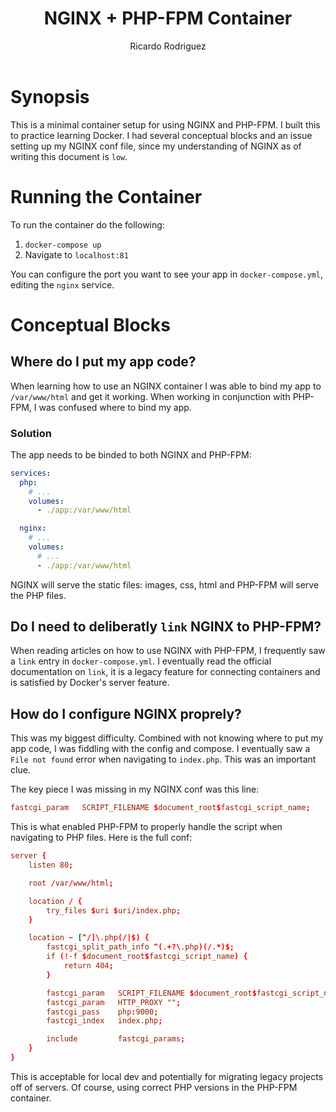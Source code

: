 #+title: NGINX + PHP-FPM Container
#+author: Ricardo Rodriguez

* Synopsis
  This is a minimal container setup for using NGINX and PHP-FPM. I built this to practice learning Docker.
  I had several conceptual blocks and an issue setting up my NGINX conf file, since my understanding of
  NGINX as of writing this document is ~low~.

* Running the Container
  
  To run the container do the following:
  1. ~docker-compose up~
  2. Navigate to ~localhost:81~
     
  You can configure the port you want to see your app in =docker-compose.yml=, editing the =nginx= service.

* Conceptual Blocks
** Where do I put my app code?
   When learning how to use an NGINX container I was able to bind my app to =/var/www/html= and get it
   working. When working in conjunction with PHP-FPM, I was confused where to bind my app.

*** Solution
    The app needs to be binded to both NGINX and PHP-FPM:
    #+begin_src yaml
      services:
        php:
          # ...
          volumes:
            - ./app:/var/www/html

        nginx:
          # ...
          volumes:
            # ...
            - ./app:/var/www/html
    #+end_src

    NGINX will serve the static files: images, css, html and PHP-FPM will serve the PHP files.
   

** Do I need to deliberatly =link= NGINX to PHP-FPM?
   When reading articles on how to use NGINX with PHP-FPM, I frequently saw a =link= entry in =docker-compose.yml=.
   I eventually read the official documentation on =link=, it is a legacy feature for connecting containers and is
   satisfied by Docker's server feature.
** How do I configure NGINX proprely?
   This was my biggest difficulty. Combined with not knowing where to put my app code, I was fiddling with
   the config and compose. I eventually saw a =File not found= error when navigating to =index.php=. This
   was an important clue.

   The key piece I was missing in my NGINX conf was this line:

   #+begin_src conf
    fastcgi_param   SCRIPT_FILENAME $document_root$fastcgi_script_name; 
   #+end_src

   This is what enabled PHP-FPM to properly handle the script when navigating to PHP files. Here is the full
   conf:

   #+begin_src conf
    server {
        listen 80;

        root /var/www/html;

        location / {
            try_files $uri $uri/index.php;
        }

        location ~ [^/]\.php(/|$) {
            fastcgi_split_path_info ^(.+?\.php)(/.*)$;
            if (!-f $document_root$fastcgi_script_name) {
                return 404;
            }

            fastcgi_param   SCRIPT_FILENAME $document_root$fastcgi_script_name;
            fastcgi_param   HTTP_PROXY "";
            fastcgi_pass    php:9000;
            fastcgi_index   index.php;

            include         fastcgi_params;
        }
    }
   #+end_src

   This is acceptable for local dev and potentially for migrating legacy projects off of servers. Of course, using
   correct PHP versions in the PHP-FPM container.

